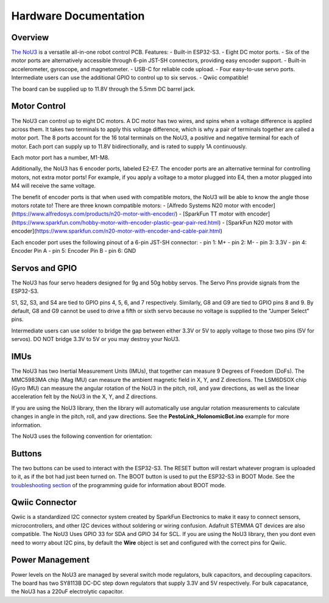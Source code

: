 Hardware Documentation
======================

Overview
---------------------
`The NoU3 <https://www.alfredosys.com/products/alfredo-nou3/>`_ is a versatile all-in-one robot control PCB. Features:
- Built-in ESP32-S3.
- Eight DC motor ports.
- Six of the motor ports are alternatively accessible through 6-pin JST-SH connectors, providing easy encoder support.
- Built-in accelerometer, gyroscope, and magnetometer.
- USB-C for reliable code upload.
- Four easy-to-use servo ports. Intermediate users can use the additional GPIO to control up to six servos.
- Qwiic compatible!

The board can be supplied up to 11.8V through the 5.5mm DC barrel jack.

.. raw:: html

    <img src="_static/nou3-top.jpg">
    <br/><br/>

Motor Control
-------------
The NoU3 can control up to eight DC motors. A DC motor has two wires, and spins when a voltage difference is applied across them. It takes two terminals to apply this voltage difference, which is why a pair of terminals together are called a motor port. The 8 ports account for the 16 total terminals on the NoU3, a positive and negative terminal for each of motor. Each port can supply up to 11.8V bidirectionally, and is rated to supply 1A continuously.

Each motor port has a number, M1-M8.

.. raw:: html

    <img src="_static/nou3-motors.jpg">
    <br/><br/>

Additionally, the NoU3 has 6 encoder ports, labeled E2-E7. The encoder ports are an alternative terminal for controlling motors, not extra motor ports! For example, if you apply a voltage to a motor plugged into E4, then a motor plugged into M4 will receive the same voltage.

The benefit of encoder ports is that when used with compatible motors, the NoU3 will be able to know the angle those motors rotate to! There are three known compatible motors:
- [Alfredo Systems N20 motor with encoder](https://www.alfredosys.com/products/n20-motor-with-encoder/)
- [SparkFun TT motor with encoder](https://www.sparkfun.com/hobby-motor-with-encoder-plastic-gear-pair-red.html)
- [SparkFun N20 motor with encoder](https://www.sparkfun.com/n20-motor-with-encoder-and-cable-pair.html)

Each encoder port uses the following pinout of a 6-pin JST-SH connector:
- pin 1: M+
- pin 2: M-
- pin 3: 3.3V
- pin 4: Encoder Pin A
- pin 5: Encoder Pin B
- pin 6: GND

Servos and GPIO
---------------
The NoU3 has four servo headers designed for 9g and 50g hobby servos. The Servo Pins provide signals from the ESP32-S3.

S1, S2, S3, and S4 are tied to GPIO pins 4, 5, 6, and 7 respectively. Similarly, G8 and G9 are tied to GPIO pins 8 and 9. By default, G8 and G9 cannot be used to drive a fifth or sixth servo because no voltage is supplied to the "Jumper Select" pins.

.. raw:: html

    <img src="_static/servo-pins.jpg">
    <br/><br/>

Intermediate users can use solder to bridge the gap between either 3.3V or 5V to apply voltage to those two pins (5V for servos). DO NOT bridge 3.3V to 5V or you may destroy your NoU3.

.. raw:: html

    <img src="_static/nou3-bottom.jpg">
    <br/><br/>

IMUs
----

.. raw:: html

    <img src="_static/nou3-servos.jpg">
    <br/><br/>

The NoU3 has two Inertial Measurement Units (IMUs), that together can measure 9 Degrees of Freedom (DoFs). The MMC5983MA chip (Mag IMU) can measure the ambient magnetic field in X, Y, and Z directions. The LSM6DSOX chip (Gyro IMU) can measure the angular rotation of the NoU3 in the pitch, roll, and yaw directions, as well as the linear acceleration felt by the NoU3 in the X, Y, and Z directions.

If you are using the NoU3 library, then the library will automatically use angular rotation measurements to calculate changes in angle in the pitch, roll, and yaw directions. See the **PestoLink_HolonomicBot.ino** example for more information.

The NoU3 uses the following convention for orientation:

.. raw:: html

    <img src="_static/nou3-orientation.jpg">
    <br/><br/>

Buttons
-------

The two buttons can be used to interact with the ESP32-S3. The RESET button will restart whatever program is uploaded to it, as if the bot had just been turned on. The BOOT button is used to put the ESP32-S3 in BOOT Mode. See the `troubleshooting section <robot_programming_tutorial_Pesto_Link.html#troubleshooting>`_ of the programming guide for information about BOOT mode.

Qwiic Connector
----------------

Qwiic is a standardized I2C connector system created by SparkFun Electronics to make it easy to connect sensors, microcontrollers, and other I2C devices without soldering or wiring confusion. Adafruit STEMMA QT devices are also compatible. The NoU3 Uses GPIO 33 for SDA and GPIO 34 for SCL. If you are using the NoU3 library, then you dont even need to worry about I2C pins, by default the **Wire** object is set and configured with the correct pins for Qwiic.

.. raw:: html

    <img src="_static/nou3-top.jpg">
    <br/><br/>

Power Management
----------------
Power levels on the NoU3 are managed by several switch mode regulators, bulk capacitors, and decoupling capacitors. The board has two SY8113B DC-DC step down regulators that supply 3.3V and 5V respectively. For bulk capacatance, the NoU3 has a 220uF electrolytic capacitor.
